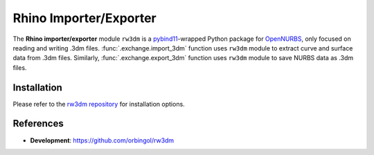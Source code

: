 Rhino Importer/Exporter
^^^^^^^^^^^^^^^^^^^^^^^

The **Rhino importer/exporter** module ``rw3dm`` is a `pybind11 <https://github.com/pybind/pybind11>`_-wrapped Python
package for `OpenNURBS <https://www.rhino3d.com/opennurbs>`_, only focused on reading and writing .3dm files.
:func:`.exchange.import_3dm` function uses ``rw3dm`` module to extract curve and surface data from .3dm files.
Similarly, :func:`.exchange.export_3dm` function uses ``rw3dm`` module to save NURBS data as .3dm files.

Installation
============

Please refer to the `rw3dm repository <https://github.com/orbingol/rw3dm>`_ for installation options.

References
==========

* **Development**: https://github.com/orbingol/rw3dm
